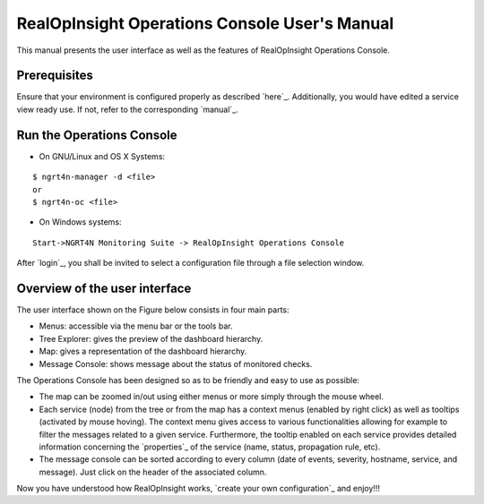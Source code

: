 RealOpInsight Operations Console User's Manual
==============================================

This manual presents the user interface as well as the features of
RealOpInsight Operations Console.


Prerequisites
-------------

Ensure that your environment is configured properly as described
`here`_. Additionally, you would have edited a service view ready use.
If not, refer to the corresponding `manual`_.


Run the Operations Console
-----------------------------

* On GNU/Linux and OS X Systems:

::

    $ ngrt4n-manager -d <file>
    or
    $ ngrt4n-oc <file>


* On Windows systems:

::

    Start->NGRT4N Monitoring Suite -> RealOpInsight Operations Console


After `login`_, you shall be invited to select a configuration file
through a file selection window.


Overview of the user interface
------------------------------
The user interface shown on the Figure below consists in four main
parts:

+ Menus: accessible via the menu bar or the tools bar.
+ Tree Explorer: gives the preview of the dashboard hierarchy.
+ Map: gives a representation of the dashboard hierarchy.
+ Message Console: shows message about the status of monitored checks.

The Operations Console has been designed so as to be friendly and easy
to use as possible:

+ The map can be zoomed in/out using either menus or more simply
  through the mouse wheel.
+ Each service (node) from the tree or from the map has a context
  menus (enabled by right click) as well as tooltips (activated by mouse
  hoving). The context menu gives access to various functionalities
  allowing for example to filter the messages related to a given
  service. Furthermore, the tooltip enabled on each service provides
  detailed information concerning the `properties`_ of the service
  (name, status, propagation rule, etc).
+ The message console can be sorted according to every column (date of
  events, severity, hostname, service, and message). Just click on the
  header of the associated column.


Now you have understood how RealOpInsight works, `create your own
configuration`_ and enjoy!!!

